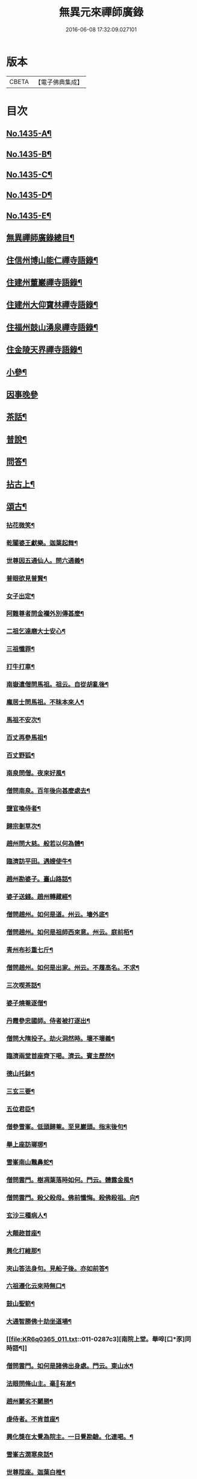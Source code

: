 #+TITLE: 無異元來禪師廣錄 
#+DATE: 2016-06-08 17:32:09.027101

* 版本
 |     CBETA|【電子佛典集成】|

* 目次
** [[file:KR6q0365_001.txt::001-0236b1][No.1435-A¶]]
** [[file:KR6q0365_001.txt::001-0236c1][No.1435-B¶]]
** [[file:KR6q0365_001.txt::001-0237a15][No.1435-C¶]]
** [[file:KR6q0365_001.txt::001-0237b8][No.1435-D¶]]
** [[file:KR6q0365_001.txt::001-0238b1][No.1435-E¶]]
** [[file:KR6q0365_001.txt::001-0238c2][無異禪師廣錄總目¶]]
** [[file:KR6q0365_001.txt::001-0239b9][住信州博山能仁禪寺語錄¶]]
** [[file:KR6q0365_004.txt::004-0254c9][住建州董巖禪寺語錄¶]]
** [[file:KR6q0365_006.txt::006-0263a4][住建州大仰寶林禪寺語錄¶]]
** [[file:KR6q0365_006.txt::006-0265b23][住福州鼓山湧泉禪寺語錄¶]]
** [[file:KR6q0365_007.txt::007-0266b10][住金陵天界禪寺語錄¶]]
** [[file:KR6q0365_007.txt::007-0269b11][小參¶]]
** [[file:KR6q0365_007.txt::007-0270c6][因事晚參]]
** [[file:KR6q0365_008.txt::008-0271a4][茶話¶]]
** [[file:KR6q0365_008.txt::008-0272a10][普說¶]]
** [[file:KR6q0365_008.txt::008-0273a5][問答¶]]
** [[file:KR6q0365_009.txt::009-0276a7][拈古上¶]]
** [[file:KR6q0365_011.txt::011-0285c4][頌古¶]]
*** [[file:KR6q0365_011.txt::011-0285c5][拈花微笑¶]]
*** [[file:KR6q0365_011.txt::011-0285c8][乾闥婆王獻樂。迦葉起舞¶]]
*** [[file:KR6q0365_011.txt::011-0285c11][世尊因五通仙人。問六通義¶]]
*** [[file:KR6q0365_011.txt::011-0285c14][普眼欲見普賢¶]]
*** [[file:KR6q0365_011.txt::011-0285c17][女子出定¶]]
*** [[file:KR6q0365_011.txt::011-0285c20][阿難尊者問金襴外別傳甚麼¶]]
*** [[file:KR6q0365_011.txt::011-0285c23][二祖乞達磨大士安心¶]]
*** [[file:KR6q0365_011.txt::011-0286a3][三祖懺罪¶]]
*** [[file:KR6q0365_011.txt::011-0286a6][打牛打車¶]]
*** [[file:KR6q0365_011.txt::011-0286a9][南嶽遣僧問馬祖。祖云。自從胡亂後¶]]
*** [[file:KR6q0365_011.txt::011-0286a12][龐居士問馬祖。不昧本來人¶]]
*** [[file:KR6q0365_011.txt::011-0286a15][馬祖不安次¶]]
*** [[file:KR6q0365_011.txt::011-0286a18][百丈再參馬祖¶]]
*** [[file:KR6q0365_011.txt::011-0286a21][百丈野狐¶]]
*** [[file:KR6q0365_011.txt::011-0286a24][南泉問僧。夜來好風¶]]
*** [[file:KR6q0365_011.txt::011-0286b3][僧問南泉。百年後向甚麼處去¶]]
*** [[file:KR6q0365_011.txt::011-0286b6][鹽官喚侍者¶]]
*** [[file:KR6q0365_011.txt::011-0286b9][歸宗剗草次¶]]
*** [[file:KR6q0365_011.txt::011-0286b12][趙州問大慈。般若以何為體¶]]
*** [[file:KR6q0365_011.txt::011-0286b15][臨濟訪平田。遇嫂使牛¶]]
*** [[file:KR6q0365_011.txt::011-0286b18][趙州勘婆子。臺山路話¶]]
*** [[file:KR6q0365_011.txt::011-0286b21][婆子送錢。趙州轉藏經¶]]
*** [[file:KR6q0365_011.txt::011-0286b24][僧問趙州。如何是道。州云。墻外底¶]]
*** [[file:KR6q0365_011.txt::011-0286c3][僧問趙州。如何是祖師西來意。州云。庭前栢¶]]
*** [[file:KR6q0365_011.txt::011-0286c7][青州布衫重七斤¶]]
*** [[file:KR6q0365_011.txt::011-0286c10][僧問趙州。如何是出家。州云。不履高名。不求¶]]
*** [[file:KR6q0365_011.txt::011-0286c14][三次喫茶話¶]]
*** [[file:KR6q0365_011.txt::011-0286c17][婆子燒菴逐僧¶]]
*** [[file:KR6q0365_011.txt::011-0286c20][丹霞參忠國師。侍者被打逐出¶]]
*** [[file:KR6q0365_011.txt::011-0286c23][僧問大隋投子。劫火洞然時。壞不壞義¶]]
*** [[file:KR6q0365_011.txt::011-0287a2][臨濟兩堂首座齊下喝。濟云。賓主歷然¶]]
*** [[file:KR6q0365_011.txt::011-0287a5][德山托鉢¶]]
*** [[file:KR6q0365_011.txt::011-0287a8][三玄三要¶]]
*** [[file:KR6q0365_011.txt::011-0287a11][五位君臣¶]]
*** [[file:KR6q0365_011.txt::011-0287a14][僧參雪峯。低頭歸菴。至見巖頭。指末後句¶]]
*** [[file:KR6q0365_011.txt::011-0287a17][舉上座訪瑯琊¶]]
*** [[file:KR6q0365_011.txt::011-0287a20][雪峯南山鼈鼻蛇¶]]
*** [[file:KR6q0365_011.txt::011-0287a23][僧問雲門。樹凋葉落時如何。門云。體露金風¶]]
*** [[file:KR6q0365_011.txt::011-0287b2][僧問雲門。殺父殺母。佛前懺悔。殺佛殺祖。向¶]]
*** [[file:KR6q0365_011.txt::011-0287b6][玄沙三種病人¶]]
*** [[file:KR6q0365_011.txt::011-0287b9][大顛趂首座¶]]
*** [[file:KR6q0365_011.txt::011-0287b12][興化打維那¶]]
*** [[file:KR6q0365_011.txt::011-0287b15][夾山答法身句。見船子後。亦如前答¶]]
*** [[file:KR6q0365_011.txt::011-0287b18][六祖遷化云來時無口¶]]
*** [[file:KR6q0365_011.txt::011-0287b21][鼓山聖箭¶]]
*** [[file:KR6q0365_011.txt::011-0287b24][大通智勝佛十劫坐道場¶]]
*** [[file:KR6q0365_011.txt::011-0287c3][南院上堂。舉啐[口*豕]同時語¶]]
*** [[file:KR6q0365_011.txt::011-0287c6][僧問雲門。如何是諸佛出身處。門云。東山水¶]]
*** [[file:KR6q0365_011.txt::011-0287c10][法眼問脩山主。毫𨤲有差¶]]
*** [[file:KR6q0365_011.txt::011-0287c13][趙州鬬劣不鬬勝¶]]
*** [[file:KR6q0365_011.txt::011-0287c16][虔侍者。不肯首座¶]]
*** [[file:KR6q0365_011.txt::011-0287c19][興化獎在太覺為院主。一日覺勘驗。化連喝。¶]]
*** [[file:KR6q0365_011.txt::011-0287c23][雪峯古㵎寒泉話¶]]
*** [[file:KR6q0365_011.txt::011-0288a2][世尊陞座。迦葉白椎¶]]
*** [[file:KR6q0365_011.txt::011-0288a5][迦葉尊者因外道問。如何是我我¶]]
*** [[file:KR6q0365_011.txt::011-0288a8][蜀僧為六祖塑像¶]]
*** [[file:KR6q0365_011.txt::011-0288a11][馬師令人送書上徑山。山發緘。於圓相中著¶]]
*** [[file:KR6q0365_011.txt::011-0288a15][馬大師西堂百丈南泉翫月次¶]]
*** [[file:KR6q0365_011.txt::011-0288a18][陸亘大夫向南泉道。肇法師也甚奇怪¶]]
*** [[file:KR6q0365_011.txt::011-0288a21][鵞湖義禪師。麟德殿與眾法師論義¶]]
*** [[file:KR6q0365_011.txt::011-0288a24][僧問興善。如何是道。師曰。大好山¶]]
*** [[file:KR6q0365_011.txt::011-0288b3][僧問楊岐叔禪師。如何是祖師西來意。師提¶]]
*** [[file:KR6q0365_011.txt::011-0288b7][僧辭趙州。乃竪拂子云。有佛處不得住¶]]
*** [[file:KR6q0365_011.txt::011-0288b10][雪峯問靈雲。前三三。後三三。意旨如何。雲云。¶]]
*** [[file:KR6q0365_011.txt::011-0288b14][石梯見侍者托鉢赴堂。乃喚侍者。侍者應諾¶]]
*** [[file:KR6q0365_011.txt::011-0288b17][僧問多福。如何是多福一叢竹¶]]
*** [[file:KR6q0365_011.txt::011-0288b20][青原問石頭遷禪師曰。有人道。嶺南有消息¶]]
*** [[file:KR6q0365_011.txt::011-0288b23][丹霞訪龐居士。見女子洗菜¶]]
*** [[file:KR6q0365_011.txt::011-0288c2][丹霞問僧。甚麼處宿¶]]
*** [[file:KR6q0365_011.txt::011-0288c5][道吾智禪師。指佛桑花問僧¶]]
*** [[file:KR6q0365_011.txt::011-0288c8][香嚴擊竹悟道¶]]
*** [[file:KR6q0365_011.txt::011-0288c11][趙州庭前栢樹子¶]]
*** [[file:KR6q0365_011.txt::011-0288c14][雲門餅¶]]
*** [[file:KR6q0365_011.txt::011-0288c17][南泉斬猫¶]]
*** [[file:KR6q0365_011.txt::011-0288c20][德山棒¶]]
*** [[file:KR6q0365_011.txt::011-0288c23][洞山麻三斤¶]]
*** [[file:KR6q0365_011.txt::011-0289a2][洞山五位頌¶]]
** [[file:KR6q0365_012.txt::012-0289a17][佛事¶]]
*** [[file:KR6q0365_012.txt::012-0289a18][為鵞湖和尚封龕¶]]
*** [[file:KR6q0365_012.txt::012-0289b2][奠鵞湖和尚茶¶]]
*** [[file:KR6q0365_012.txt::012-0289b6][為壽昌和尚入墖¶]]
*** [[file:KR6q0365_012.txt::012-0289b13][為壽昌和尚掩墖¶]]
*** [[file:KR6q0365_012.txt::012-0289b16][拱臺上座火¶]]
*** [[file:KR6q0365_012.txt::012-0289b19][光敷禪人火¶]]
*** [[file:KR6q0365_012.txt::012-0289b22][遍慈禪人火¶]]
*** [[file:KR6q0365_012.txt::012-0289b24][心恒禪人火]]
*** [[file:KR6q0365_012.txt::012-0289c5][禪人祝髮¶]]
** [[file:KR6q0365_012.txt::012-0289c9][佛祖贊¶]]
*** [[file:KR6q0365_012.txt::012-0289c10][阿彌陀佛贊(二)¶]]
*** [[file:KR6q0365_012.txt::012-0289c16][釋迦文佛贊¶]]
*** [[file:KR6q0365_012.txt::012-0289c20][觀音大士贊(二)¶]]
*** [[file:KR6q0365_012.txt::012-0290a6][西方境贊¶]]
*** [[file:KR6q0365_012.txt::012-0290a10][浮山舍利墖贊(有序)¶]]
*** [[file:KR6q0365_012.txt::012-0290b5][達磨大師贊(四)¶]]
*** [[file:KR6q0365_012.txt::012-0290b15][老子贊¶]]
*** [[file:KR6q0365_012.txt::012-0290b20][羅漢贊(四)¶]]
*** [[file:KR6q0365_012.txt::012-0290c5][十八羅漢圖贊¶]]
*** [[file:KR6q0365_012.txt::012-0290c9][雲棲大師贊¶]]
*** [[file:KR6q0365_012.txt::012-0290c13][又¶]]
*** [[file:KR6q0365_012.txt::012-0290c15][題優曇華圖¶]]
*** [[file:KR6q0365_012.txt::012-0290c18][壽昌和尚贊(四)¶]]
*** [[file:KR6q0365_012.txt::012-0291a10][圓相贊¶]]
*** [[file:KR6q0365_012.txt::012-0291a14][峯頂和尚贊¶]]
*** [[file:KR6q0365_012.txt::012-0291a18][洪濤山天安律師贊(有序)¶]]
*** [[file:KR6q0365_012.txt::012-0291b3][雲陽耆宿贊¶]]
*** [[file:KR6q0365_012.txt::012-0291b5][空印法師贊¶]]
*** [[file:KR6q0365_012.txt::012-0291b9][杲禪座贊¶]]
*** [[file:KR6q0365_012.txt::012-0291b13][一菴法主贊¶]]
*** [[file:KR6q0365_012.txt::012-0291b15][古心法主贊¶]]
*** [[file:KR6q0365_012.txt::012-0291b17][拙如贊¶]]
*** [[file:KR6q0365_012.txt::012-0291b20][解深贊¶]]
*** [[file:KR6q0365_012.txt::012-0291b23][龍峯八十一真贊¶]]
*** [[file:KR6q0365_012.txt::012-0291c3][趙豫齋真贊¶]]
*** [[file:KR6q0365_012.txt::012-0291c7][宛陵王玄石影贊¶]]
*** [[file:KR6q0365_012.txt::012-0291c14][劉龍田居士影贊¶]]
*** [[file:KR6q0365_012.txt::012-0291c19][查汝定居士影贊(二)¶]]
** [[file:KR6q0365_012.txt::012-0292a2][自贊¶]]
** [[file:KR6q0365_013.txt::013-0293a7][參禪警語上中下¶]]
** [[file:KR6q0365_013.txt::013-0293a10][開示偈一¶]]
*** [[file:KR6q0365_013.txt::013-0293a11][示無踰禪人參念佛是誰(有序)¶]]
*** [[file:KR6q0365_013.txt::013-0293a20][示水齋道遵參沒蹤跡¶]]
*** [[file:KR6q0365_013.txt::013-0293b7][示觀恒禪人看普字¶]]
*** [[file:KR6q0365_013.txt::013-0293b14][示如是禪人參無字¶]]
*** [[file:KR6q0365_013.txt::013-0293b22][示懷照禪人參沒蹤跡¶]]
*** [[file:KR6q0365_013.txt::013-0293c11][示麓屏禪人省親并參無字¶]]
*** [[file:KR6q0365_013.txt::013-0293c14][示參父母未生前¶]]
*** [[file:KR6q0365_013.txt::013-0293c17][示清隱禪人九帶語¶]]
*** [[file:KR6q0365_013.txt::013-0294a2][示林埜禪人參沒蹤跡¶]]
*** [[file:KR6q0365_013.txt::013-0294a10][示可上禪座¶]]
*** [[file:KR6q0365_013.txt::013-0294a17][示慈門禪人¶]]
*** [[file:KR6q0365_013.txt::013-0294a24][示恒見禪人]]
*** [[file:KR6q0365_016.txt::016-0294b14][示吳觀我宮諭¶]]
*** [[file:KR6q0365_016.txt::016-0294b20][示何芝岳尚書]]
*** [[file:KR6q0365_016.txt::016-0294c8][示方廣野居士¶]]
*** [[file:KR6q0365_016.txt::016-0294c15][示吳九濤居士¶]]
*** [[file:KR6q0365_016.txt::016-0294c22][示吳石生居士¶]]
*** [[file:KR6q0365_016.txt::016-0295a5][示趙元振居士¶]]
*** [[file:KR6q0365_016.txt::016-0295a12][示盛子惠居士¶]]
*** [[file:KR6q0365_016.txt::016-0295a19][示范以都居士¶]]
*** [[file:KR6q0365_016.txt::016-0295b2][示吳蓮舟居士¶]]
*** [[file:KR6q0365_016.txt::016-0295b9][示盛蓮生孝廉¶]]
*** [[file:KR6q0365_016.txt::016-0295b16][示胡氷稜縣尹¶]]
*** [[file:KR6q0365_016.txt::016-0295b23][示潘次魯貢元¶]]
*** [[file:KR6q0365_016.txt::016-0295c6][示宋大山孝廉¶]]
*** [[file:KR6q0365_016.txt::016-0295c13][示方肅之館元¶]]
*** [[file:KR6q0365_016.txt::016-0295c20][示劉雁先居士¶]]
*** [[file:KR6q0365_016.txt::016-0296a3][示胡鼎甫居士¶]]
*** [[file:KR6q0365_016.txt::016-0296a10][示張欽之居士¶]]
*** [[file:KR6q0365_016.txt::016-0296a17][示倪瓊圃侍講¶]]
*** [[file:KR6q0365_016.txt::016-0296a24][示孫明都進士¶]]
*** [[file:KR6q0365_016.txt::016-0296b7][示林卞石居士¶]]
*** [[file:KR6q0365_016.txt::016-0296b14][示楊蘭似居士¶]]
*** [[file:KR6q0365_016.txt::016-0296b21][示胡永胤居士¶]]
*** [[file:KR6q0365_016.txt::016-0296c4][示謝中隱居士¶]]
*** [[file:KR6q0365_016.txt::016-0296c11][示夏廣生元甫生生三居士¶]]
*** [[file:KR6q0365_016.txt::016-0296c18][示余任甫居士¶]]
*** [[file:KR6q0365_016.txt::016-0296c24][示玄照鎧禪人]]
*** [[file:KR6q0365_016.txt::016-0297a8][示一如洞禪人¶]]
*** [[file:KR6q0365_016.txt::016-0297a15][示淨休珍禪人¶]]
*** [[file:KR6q0365_016.txt::016-0297a22][示岑伯奯禪人¶]]
*** [[file:KR6q0365_016.txt::016-0297b5][示夢雲禪人¶]]
*** [[file:KR6q0365_016.txt::016-0297b12][示慈菴禪人¶]]
*** [[file:KR6q0365_016.txt::016-0297b19][示發光禪人¶]]
*** [[file:KR6q0365_016.txt::016-0297b23][示念如禪人¶]]
*** [[file:KR6q0365_016.txt::016-0297c3][示太初法師¶]]
*** [[file:KR6q0365_016.txt::016-0297c13][示毒鼓上座¶]]
*** [[file:KR6q0365_016.txt::016-0297c20][示子朴上座¶]]
*** [[file:KR6q0365_016.txt::016-0298a3][示我空上座¶]]
*** [[file:KR6q0365_016.txt::016-0298a11][送無擇禪座上羅浮山¶]]
*** [[file:KR6q0365_016.txt::016-0298a21][示靜休禪人塟母¶]]
*** [[file:KR6q0365_016.txt::016-0298b4][示恒一禪人¶]]
*** [[file:KR6q0365_016.txt::016-0298b12][示棲壑靜主之浙¶]]
*** [[file:KR6q0365_016.txt::016-0298b19][示擴安禪人¶]]
*** [[file:KR6q0365_017.txt::017-0298c10][示汪省菴居士¶]]
*** [[file:KR6q0365_017.txt::017-0298c17][示黃心鏡居士¶]]
*** [[file:KR6q0365_017.txt::017-0299a8][送盛翀吾居士¶]]
*** [[file:KR6q0365_017.txt::017-0299a15][示本宗禪人¶]]
*** [[file:KR6q0365_017.txt::017-0299a22][示林野禪人¶]]
*** [[file:KR6q0365_017.txt::017-0299b6][示白齋禪人¶]]
*** [[file:KR6q0365_017.txt::017-0299b14][示碧輝禪人¶]]
*** [[file:KR6q0365_017.txt::017-0299b22][示順涯禪人¶]]
*** [[file:KR6q0365_017.txt::017-0299c6][示古航關主¶]]
*** [[file:KR6q0365_017.txt::017-0299c15][示李希仁居士¶]]
*** [[file:KR6q0365_017.txt::017-0299c24][示禪人]]
*** [[file:KR6q0365_017.txt::017-0300a6][示方赤城侍御¶]]
*** [[file:KR6q0365_017.txt::017-0300a11][示六義禪人¶]]
*** [[file:KR6q0365_017.txt::017-0300a17][示陳□□居士¶]]
*** [[file:KR6q0365_017.txt::017-0300a24][示李借假居士]]
*** [[file:KR6q0365_017.txt::017-0300b8][示詹智安居士¶]]
*** [[file:KR6q0365_017.txt::017-0300b11][示古輝維那¶]]
*** [[file:KR6q0365_017.txt::017-0300b16][示殊常二禪人¶]]
*** [[file:KR6q0365_017.txt::017-0300b20][示智和禪人¶]]
*** [[file:KR6q0365_017.txt::017-0300b24][示玄機禪人¶]]
*** [[file:KR6q0365_017.txt::017-0300c4][示徐六嶽宮保元勛¶]]
*** [[file:KR6q0365_017.txt::017-0300c8][示方心寰徹侯¶]]
*** [[file:KR6q0365_017.txt::017-0300c12][示詹見五勛卿¶]]
*** [[file:KR6q0365_017.txt::017-0300c16][示顧醒石鴻臚¶]]
*** [[file:KR6q0365_017.txt::017-0300c20][示徐南高冏卿¶]]
*** [[file:KR6q0365_017.txt::017-0300c24][示何天玉冏卿¶]]
*** [[file:KR6q0365_017.txt::017-0301a4][示俞容自勛卿¶]]
*** [[file:KR6q0365_017.txt::017-0301a8][示徐孟麟侍御¶]]
*** [[file:KR6q0365_017.txt::017-0301a12][示任文升侍御¶]]
*** [[file:KR6q0365_017.txt::017-0301a16][示吳黃嶽侍御¶]]
*** [[file:KR6q0365_017.txt::017-0301a20][示朱羅青民部¶]]
*** [[file:KR6q0365_017.txt::017-0301a24][示蔡聖龍祠部¶]]
*** [[file:KR6q0365_017.txt::017-0301b4][示龐序皇司馬¶]]
*** [[file:KR6q0365_017.txt::017-0301b8][示曹安祖司馬¶]]
*** [[file:KR6q0365_017.txt::017-0301b12][示吳泊如繕部¶]]
*** [[file:KR6q0365_017.txt::017-0301b16][示王季常繕部¶]]
*** [[file:KR6q0365_017.txt::017-0301b20][示白雉衡虞部¶]]
*** [[file:KR6q0365_017.txt::017-0301b24][示周敏山水部¶]]
*** [[file:KR6q0365_017.txt::017-0301c4][示金蘿石田曹¶]]
*** [[file:KR6q0365_017.txt::017-0301c8][示吳鬯膏田曹¶]]
*** [[file:KR6q0365_017.txt::017-0301c12][示丁蓮侶國博¶]]
*** [[file:KR6q0365_017.txt::017-0301c16][示林如冲奉常¶]]
*** [[file:KR6q0365_017.txt::017-0301c20][示吳文孫中祕¶]]
*** [[file:KR6q0365_017.txt::017-0301c24][示汪叔度進士¶]]
*** [[file:KR6q0365_017.txt::017-0302a4][示沈得一孝廉¶]]
*** [[file:KR6q0365_017.txt::017-0302a8][示陳賁生孝廉¶]]
*** [[file:KR6q0365_017.txt::017-0302a12][示徐六虗孝廉¶]]
*** [[file:KR6q0365_017.txt::017-0302a16][示曹清之奉常¶]]
*** [[file:KR6q0365_017.txt::017-0302a20][示陳允嘉廣文¶]]
*** [[file:KR6q0365_017.txt::017-0302a24][示張時華參軍¶]]
*** [[file:KR6q0365_017.txt::017-0302b4][示周元執參軍¶]]
*** [[file:KR6q0365_017.txt::017-0302b8][示劉斗樞司馬¶]]
*** [[file:KR6q0365_017.txt::017-0302b12][示吳淳太光祿¶]]
*** [[file:KR6q0365_017.txt::017-0302b16][示葉翼所典謁¶]]
*** [[file:KR6q0365_017.txt::017-0302b20][示丘言思宮端¶]]
*** [[file:KR6q0365_017.txt::017-0302b24][示李在璞孝廉¶]]
*** [[file:KR6q0365_017.txt::017-0302c4][示葉白於中翰¶]]
*** [[file:KR6q0365_017.txt::017-0302c8][示余集生冏卿¶]]
*** [[file:KR6q0365_017.txt::017-0302c12][示余周生都閫¶]]
*** [[file:KR6q0365_017.txt::017-0302c16][示方士雄太學¶]]
*** [[file:KR6q0365_017.txt::017-0302c20][示汪吉所居士¶]]
*** [[file:KR6q0365_017.txt::017-0302c24][示陳旻昭文學¶]]
*** [[file:KR6q0365_017.txt::017-0303a4][示余得之居士¶]]
*** [[file:KR6q0365_017.txt::017-0303a8][示剡水禪人¶]]
*** [[file:KR6q0365_018.txt::018-0303a16][示劉自度居士¶]]
*** [[file:KR6q0365_018.txt::018-0303a20][示智璘居士¶]]
*** [[file:KR6q0365_018.txt::018-0303b4][示悟言禪座¶]]
*** [[file:KR6q0365_018.txt::018-0303b8][示吳觀我宮諭¶]]
*** [[file:KR6q0365_018.txt::018-0303b12][示蔣熈臺居士¶]]
*** [[file:KR6q0365_018.txt::018-0303b16][示湛如禪人¶]]
*** [[file:KR6q0365_018.txt::018-0303b20][示江憶州居士¶]]
*** [[file:KR6q0365_018.txt::018-0303b24][示張興公居士¶]]
*** [[file:KR6q0365_018.txt::018-0303c4][示蕭若拙郡伯¶]]
*** [[file:KR6q0365_018.txt::018-0303c11][示黃玄石居士¶]]
*** [[file:KR6q0365_018.txt::018-0303c15][贈契玄上座¶]]
*** [[file:KR6q0365_018.txt::018-0303c18][示孤月禪人¶]]
*** [[file:KR6q0365_018.txt::018-0303c21][示金燦宇居士¶]]
*** [[file:KR6q0365_018.txt::018-0303c24][示魁杓居士二¶]]
*** [[file:KR6q0365_018.txt::018-0304a5][示龔可濟居士¶]]
*** [[file:KR6q0365_018.txt::018-0304a8][示李虗雲居士¶]]
*** [[file:KR6q0365_018.txt::018-0304a11][示劉自度居士¶]]
*** [[file:KR6q0365_018.txt::018-0304a14][示李何事居士¶]]
*** [[file:KR6q0365_018.txt::018-0304a17][示王元淳居士¶]]
*** [[file:KR6q0365_018.txt::018-0304a20][示卓無量居士¶]]
*** [[file:KR6q0365_018.txt::018-0304a23][示陳旻昭居士¶]]
*** [[file:KR6q0365_018.txt::018-0304b2][示張興公居士¶]]
*** [[file:KR6q0365_018.txt::018-0304b5][示楊仲宜居士¶]]
*** [[file:KR6q0365_018.txt::018-0304b8][示顧長卿居士¶]]
*** [[file:KR6q0365_018.txt::018-0304b11][示馬文先居士¶]]
*** [[file:KR6q0365_018.txt::018-0304b14][示何允量居士¶]]
*** [[file:KR6q0365_018.txt::018-0304b17][示姚鄰卿居士¶]]
*** [[file:KR6q0365_018.txt::018-0304b20][示陳非白居士¶]]
*** [[file:KR6q0365_018.txt::018-0304b23][示范爾培居士¶]]
*** [[file:KR6q0365_018.txt::018-0304c2][示鄧直卿居士¶]]
*** [[file:KR6q0365_018.txt::018-0304c5][示余未也居士¶]]
*** [[file:KR6q0365_018.txt::018-0304c8][示齊羣玉太守¶]]
*** [[file:KR6q0365_018.txt::018-0304c11][示方時生貢元¶]]
*** [[file:KR6q0365_018.txt::018-0304c14][示姚純甫貢元¶]]
*** [[file:KR6q0365_018.txt::018-0304c17][示張述之貢元¶]]
*** [[file:KR6q0365_018.txt::018-0304c20][示齊理侯居士¶]]
*** [[file:KR6q0365_018.txt::018-0304c23][示齊季籲居士¶]]
*** [[file:KR6q0365_018.txt::018-0305a2][示胡康生居士¶]]
*** [[file:KR6q0365_018.txt::018-0305a5][示胡凝生居士¶]]
*** [[file:KR6q0365_018.txt::018-0305a8][示方奕予居士¶]]
*** [[file:KR6q0365_018.txt::018-0305a11][示戴式其居士¶]]
*** [[file:KR6q0365_018.txt::018-0305a14][示盛集陶居士¶]]
*** [[file:KR6q0365_018.txt::018-0305a17][示姚申甫居士¶]]
*** [[file:KR6q0365_018.txt::018-0305a20][示劉胤平狀元¶]]
*** [[file:KR6q0365_018.txt::018-0305a23][示劉君含居士¶]]
*** [[file:KR6q0365_018.txt::018-0305b2][示劉六合居士¶]]
*** [[file:KR6q0365_018.txt::018-0305b5][示劉爾敬居士¶]]
*** [[file:KR6q0365_018.txt::018-0305b8][示劉爾靜居士¶]]
*** [[file:KR6q0365_018.txt::018-0305b11][示洞如禪人¶]]
*** [[file:KR6q0365_018.txt::018-0305b14][示微密禪人¶]]
*** [[file:KR6q0365_018.txt::018-0305b17][示慧林禪人¶]]
*** [[file:KR6q0365_018.txt::018-0305b20][示慈水禪人¶]]
*** [[file:KR6q0365_018.txt::018-0305b23][示宗伯禪人¶]]
*** [[file:KR6q0365_018.txt::018-0305c2][示水澄禪人¶]]
*** [[file:KR6q0365_018.txt::018-0305c5][示玄燦禪人¶]]
*** [[file:KR6q0365_018.txt::018-0305c8][示云知禪人¶]]
*** [[file:KR6q0365_018.txt::018-0305c11][示荊山禪人¶]]
*** [[file:KR6q0365_018.txt::018-0305c14][示中和禪人¶]]
*** [[file:KR6q0365_018.txt::018-0305c17][示道菴禪人¶]]
*** [[file:KR6q0365_018.txt::018-0305c20][示弘覬禪人¶]]
*** [[file:KR6q0365_018.txt::018-0305c23][示□□禪人¶]]
*** [[file:KR6q0365_018.txt::018-0306a2][示寂常禪人¶]]
*** [[file:KR6q0365_018.txt::018-0306a5][示智華禪人¶]]
*** [[file:KR6q0365_018.txt::018-0306a8][示慧生禪人¶]]
*** [[file:KR6q0365_018.txt::018-0306a11][示湛之禪人¶]]
*** [[file:KR6q0365_018.txt::018-0306a14][示小枝禪人¶]]
*** [[file:KR6q0365_018.txt::018-0306a17][示小止禪人¶]]
*** [[file:KR6q0365_018.txt::018-0306a20][示曹印禪人¶]]
*** [[file:KR6q0365_018.txt::018-0306a23][示玄京禪人¶]]
*** [[file:KR6q0365_018.txt::018-0306b2][示瑞雲禪人¶]]
*** [[file:KR6q0365_018.txt::018-0306b5][示恒如禪人¶]]
*** [[file:KR6q0365_018.txt::018-0306b8][示葛皖伯居士¶]]
*** [[file:KR6q0365_018.txt::018-0306b11][示純素禪人¶]]
*** [[file:KR6q0365_018.txt::018-0306b14][示江達所居士¶]]
*** [[file:KR6q0365_018.txt::018-0306b17][示許圓脩居士¶]]
*** [[file:KR6q0365_018.txt::018-0306b20][示程君鑒居士¶]]
*** [[file:KR6q0365_018.txt::018-0306b23][示芮含實居士¶]]
*** [[file:KR6q0365_018.txt::018-0306c2][示覺海菴主¶]]
*** [[file:KR6q0365_018.txt::018-0306c5][示眾禪人¶]]
*** [[file:KR6q0365_018.txt::018-0307a12][示五葉侍者¶]]
*** [[file:KR6q0365_018.txt::018-0307a15][示融愚禪人¶]]
*** [[file:KR6q0365_019.txt::019-0307b5][示李虗雲居士¶]]
*** [[file:KR6q0365_019.txt::019-0307b8][示劉自度居士¶]]
*** [[file:KR6q0365_019.txt::019-0307b11][示齊寶明居士¶]]
*** [[file:KR6q0365_019.txt::019-0307b14][示鄧九如居士¶]]
*** [[file:KR6q0365_019.txt::019-0307b17][示李何事居士¶]]
*** [[file:KR6q0365_019.txt::019-0307b20][示傅遠度居士¶]]
*** [[file:KR6q0365_019.txt::019-0307b23][示方士雄居士¶]]
*** [[file:KR6q0365_019.txt::019-0307c3][示劉今度居士¶]]
*** [[file:KR6q0365_019.txt::019-0307c6][示楊仲宜居士¶]]
*** [[file:KR6q0365_019.txt::019-0307c9][示姚鄰卿居士¶]]
*** [[file:KR6q0365_019.txt::019-0307c12][示鄧直卿居士¶]]
*** [[file:KR6q0365_019.txt::019-0307c15][示劉文長居士¶]]
*** [[file:KR6q0365_019.txt::019-0307c18][示王元淳居士¶]]
*** [[file:KR6q0365_019.txt::019-0307c21][示茹無簡居士¶]]
*** [[file:KR6q0365_019.txt::019-0307c24][示陳非白居士¶]]
*** [[file:KR6q0365_019.txt::019-0308a3][示熊飛卿居士¶]]
*** [[file:KR6q0365_019.txt::019-0308a6][示葉對育居士¶]]
*** [[file:KR6q0365_019.txt::019-0308a9][示余得之居士¶]]
*** [[file:KR6q0365_019.txt::019-0308a12][示余未也居士¶]]
*** [[file:KR6q0365_019.txt::019-0308a15][示鞠巖長居士¶]]
*** [[file:KR6q0365_019.txt::019-0308a18][示鄧魯生居士¶]]
*** [[file:KR6q0365_019.txt::019-0308a21][示張訥所居士¶]]
*** [[file:KR6q0365_019.txt::019-0308a24][示王夢蘭居士¶]]
*** [[file:KR6q0365_019.txt::019-0308b3][示姚亶卿居士¶]]
*** [[file:KR6q0365_019.txt::019-0308b6][示吳叔達居士¶]]
*** [[file:KR6q0365_019.txt::019-0308b9][示王君翰居士¶]]
*** [[file:KR6q0365_019.txt::019-0308b12][示王閎卿居士¶]]
*** [[file:KR6q0365_019.txt::019-0308b15][示徐貞可居士¶]]
*** [[file:KR6q0365_019.txt::019-0308b18][示鄭譕臣居士¶]]
*** [[file:KR6q0365_019.txt::019-0308b21][示蔡玉源居士¶]]
*** [[file:KR6q0365_019.txt::019-0308b24][示□白生居士¶]]
*** [[file:KR6q0365_019.txt::019-0308c3][示羅元清居士¶]]
*** [[file:KR6q0365_019.txt::019-0308c6][示任徵生居士¶]]
*** [[file:KR6q0365_019.txt::019-0308c9][示碧輝禪人¶]]
*** [[file:KR6q0365_019.txt::019-0308c12][示瑞崖禪人¶]]
*** [[file:KR6q0365_019.txt::019-0308c15][示葉𠒎生居士¶]]
*** [[file:KR6q0365_019.txt::019-0308c18][示魁吾居士¶]]
*** [[file:KR6q0365_019.txt::019-0308c21][示華宇居士¶]]
*** [[file:KR6q0365_019.txt::019-0308c24][示洪宇居士¶]]
*** [[file:KR6q0365_019.txt::019-0309a3][示振宇居士¶]]
*** [[file:KR6q0365_019.txt::019-0309a6][示蓮溪居士¶]]
*** [[file:KR6q0365_019.txt::019-0309a9][示冲玄禪人¶]]
*** [[file:KR6q0365_019.txt::019-0309a12][示陳濠濮居士¶]]
*** [[file:KR6q0365_019.txt::019-0309a15][示方季康居士¶]]
*** [[file:KR6q0365_019.txt::019-0309a18][示卓無量居士¶]]
*** [[file:KR6q0365_019.txt::019-0309a21][示熊□□居士¶]]
*** [[file:KR6q0365_019.txt::019-0309a24][示徐□□居士¶]]
*** [[file:KR6q0365_019.txt::019-0309b3][示郭玄朗居士¶]]
*** [[file:KR6q0365_019.txt::019-0309b6][示余慎爾居士¶]]
*** [[file:KR6q0365_019.txt::019-0309b9][示端宇上座¶]]
*** [[file:KR6q0365_019.txt::019-0309b12][示應時上座¶]]
*** [[file:KR6q0365_019.txt::019-0309b15][示三藏殿以監院¶]]
*** [[file:KR6q0365_019.txt::019-0309b18][示棲霞一監院¶]]
*** [[file:KR6q0365_019.txt::019-0309b21][為六雪禪人入關¶]]
*** [[file:KR6q0365_019.txt::019-0309b24][為六雪禪人出關¶]]
*** [[file:KR6q0365_019.txt::019-0309c3][四公案拈示六雪座元¶]]
*** [[file:KR6q0365_019.txt::019-0309c12][示方士雄居士(三首)¶]]
*** [[file:KR6q0365_019.txt::019-0309c19][示謝在之居士¶]]
*** [[file:KR6q0365_019.txt::019-0309c22][示汪心鏡居士¶]]
*** [[file:KR6q0365_019.txt::019-0309c24][示吳鼎甫居士]]
*** [[file:KR6q0365_019.txt::019-0310a4][示玄京沙彌刲股愈母(二首)¶]]
*** [[file:KR6q0365_019.txt::019-0310a9][示何芝嶽宗伯(二首)¶]]
*** [[file:KR6q0365_019.txt::019-0310a14][示阮澹宇郡伯¶]]
*** [[file:KR6q0365_019.txt::019-0310a17][示雪航禪人¶]]
*** [[file:KR6q0365_019.txt::019-0310a20][示常菴禪人¶]]
*** [[file:KR6q0365_019.txt::019-0310a23][示智鐫禪人¶]]
*** [[file:KR6q0365_019.txt::019-0310b2][示彬頴禪人¶]]
*** [[file:KR6q0365_019.txt::019-0310b5][示超塵禪人(二首)¶]]
*** [[file:KR6q0365_019.txt::019-0310b10][示照浮禪人行脚(二首)¶]]
*** [[file:KR6q0365_019.txt::019-0310b15][示成涵禪人¶]]
*** [[file:KR6q0365_019.txt::019-0310b18][示志西禪人(三首)¶]]
*** [[file:KR6q0365_019.txt::019-0310b24][示恒一禪人省親]]
*** [[file:KR6q0365_019.txt::019-0310c4][示九如監院¶]]
*** [[file:KR6q0365_019.txt::019-0310c7][示知止禪人送師回浙¶]]
*** [[file:KR6q0365_019.txt::019-0310c10][示剖密禪人¶]]
*** [[file:KR6q0365_019.txt::019-0310c13][示觀一禪人¶]]
*** [[file:KR6q0365_019.txt::019-0310c16][示寶巖禪人¶]]
*** [[file:KR6q0365_019.txt::019-0310c19][示自繇禪人¶]]
*** [[file:KR6q0365_019.txt::019-0310c22][示印文禪人(三首)¶]]
*** [[file:KR6q0365_019.txt::019-0311a5][示石隱等琨侍者¶]]
*** [[file:KR6q0365_019.txt::019-0311a8][示曉宇禪人¶]]
*** [[file:KR6q0365_019.txt::019-0311a11][示石浪禪人¶]]
*** [[file:KR6q0365_019.txt::019-0311a14][示穆禪人¶]]
*** [[file:KR6q0365_019.txt::019-0311a17][示玄詮禪人¶]]
*** [[file:KR6q0365_019.txt::019-0311a20][示道開禪人(三首)¶]]
*** [[file:KR6q0365_019.txt::019-0311b3][示筵禪人落髮¶]]
*** [[file:KR6q0365_019.txt::019-0311b6][示甫中禪人¶]]
*** [[file:KR6q0365_019.txt::019-0311b9][示印宗禪人¶]]
*** [[file:KR6q0365_019.txt::019-0311b12][示捷初禪人¶]]
*** [[file:KR6q0365_019.txt::019-0311b15][示陳之望居士¶]]
*** [[file:KR6q0365_019.txt::019-0311b18][示去非禪人¶]]
*** [[file:KR6q0365_019.txt::019-0311b21][示僧¶]]
*** [[file:KR6q0365_019.txt::019-0311b24][示印空禪人¶]]
*** [[file:KR6q0365_019.txt::019-0311c3][示沈東華使君¶]]
*** [[file:KR6q0365_019.txt::019-0311c6][示智璠居士¶]]
*** [[file:KR6q0365_019.txt::019-0311c9][示古[邱-丘+(看-目)]居士¶]]
*** [[file:KR6q0365_019.txt::019-0311c12][示樵陽居士¶]]
*** [[file:KR6q0365_020.txt::020-0312a5][劉和[鴳-女+隹]居士赴試春官以草履送之。兼示四¶]]
*** [[file:KR6q0365_020.txt::020-0312a15][示周肯成居士¶]]
*** [[file:KR6q0365_020.txt::020-0312a18][示胡法野居士¶]]
*** [[file:KR6q0365_020.txt::020-0312a21][示平宰居士¶]]
*** [[file:KR6q0365_020.txt::020-0312a23][示余毓蟾太守]]
*** [[file:KR6q0365_020.txt::020-0312b4][送彭質先學博(二首)¶]]
*** [[file:KR6q0365_020.txt::020-0312b9][示寫照寶林居士¶]]
*** [[file:KR6q0365_020.txt::020-0312b12][示黃子義居士請經回¶]]
*** [[file:KR6q0365_020.txt::020-0312b15][示素真居士請經回¶]]
*** [[file:KR6q0365_020.txt::020-0312b24][示越山禪人¶]]
*** [[file:KR6q0365_020.txt::020-0312c3][建安江岸示青林諸弟子(三首)¶]]
*** [[file:KR6q0365_020.txt::020-0312c10][示眾禪人(二首)¶]]
*** [[file:KR6q0365_020.txt::020-0312c15][示楊蘭似居士¶]]
*** [[file:KR6q0365_020.txt::020-0312c18][示伏虎寺龍泉禪人(二首)¶]]
*** [[file:KR6q0365_020.txt::020-0312c23][示剡水船居¶]]
*** [[file:KR6q0365_020.txt::020-0313a2][示自空禪人¶]]
*** [[file:KR6q0365_020.txt::020-0313a5][示蔣一个居士薦母(二首)¶]]
*** [[file:KR6q0365_020.txt::020-0313a10][示連茂宇居士(四首)¶]]
*** [[file:KR6q0365_020.txt::020-0313a15][示道開禪人¶]]
*** [[file:KR6q0365_020.txt::020-0313a17][示放生者(二首)¶]]
*** [[file:KR6q0365_020.txt::020-0313a20][示黃海岸司理(四首)¶]]
*** [[file:KR6q0365_020.txt::020-0313a24][四咨]]
** [[file:KR6q0365_020.txt::020-0313b18][淨土偈(有序)¶]]
** [[file:KR6q0365_021.txt::021-0316c9][宗教答響一¶]]
*** [[file:KR6q0365_021.txt::021-0316c10][參悟品第一¶]]
*** [[file:KR6q0365_021.txt::021-0317b23][淨土品第二¶]]
*** [[file:KR6q0365_021.txt::021-0318b6][止觀品第三¶]]
*** [[file:KR6q0365_021.txt::021-0319b9][戒律品第四¶]]
*** [[file:KR6q0365_021.txt::021-0320b7][布施品第五¶]]
*** [[file:KR6q0365_022.txt::022-0321b7][願力品第六¶]]
*** [[file:KR6q0365_022.txt::022-0322a14][懺悔品第七¶]]
*** [[file:KR6q0365_022.txt::022-0323a19][福報品第八¶]]
*** [[file:KR6q0365_022.txt::022-0324a3][釋疑品第九¶]]
*** [[file:KR6q0365_022.txt::022-0324c19][回向品第十¶]]
** [[file:KR6q0365_026.txt::026-0338a16][宗說等錫上¶]]
*** [[file:KR6q0365_026.txt::026-0338a17][示金庭蔡坦如居士¶]]
*** [[file:KR6q0365_026.txt::026-0338c12][示壁如禪人¶]]
*** [[file:KR6q0365_026.txt::026-0339b9][示證之禪人¶]]
*** [[file:KR6q0365_026.txt::026-0339c19][示象先禪人¶]]
*** [[file:KR6q0365_026.txt::026-0340b20][示超乘禪人¶]]
*** [[file:KR6q0365_026.txt::026-0341a13][示寓中禪人¶]]
*** [[file:KR6q0365_026.txt::026-0341c5][示道揆禪人¶]]
*** [[file:KR6q0365_026.txt::026-0342b11][示同水禪人¶]]
*** [[file:KR6q0365_026.txt::026-0343a17][示雪憨禪人¶]]
*** [[file:KR6q0365_027.txt::027-0344a5][示弘傳禪人¶]]
*** [[file:KR6q0365_027.txt::027-0344c7][示夢西禪人¶]]
*** [[file:KR6q0365_027.txt::027-0345b12][示有文禪人¶]]
*** [[file:KR6q0365_027.txt::027-0346a20][示無遷禪人¶]]
*** [[file:KR6q0365_027.txt::027-0346b9][附或問¶]]
*** [[file:KR6q0365_027.txt::027-0348a22][示蔣月船居士¶]]
*** [[file:KR6q0365_027.txt::027-0348b7][示等徤行者¶]]
*** [[file:KR6q0365_027.txt::027-0348b16][示吶然上座¶]]
*** [[file:KR6q0365_027.txt::027-0348c5][示袁夫人¶]]
*** [[file:KR6q0365_027.txt::027-0348c22][示不畏禪人¶]]
*** [[file:KR6q0365_027.txt::027-0349a8][示何惺谷居士¶]]
*** [[file:KR6q0365_027.txt::027-0349a22][示惟岳禪人¶]]
*** [[file:KR6q0365_027.txt::027-0349b7][示量如禪人¶]]
** [[file:KR6q0365_028.txt::028-0349c4][書(一)¶]]
*** [[file:KR6q0365_028.txt::028-0349c5][與鄭方水大宗伯¶]]
*** [[file:KR6q0365_028.txt::028-0349c18][與詹定齋廉憲¶]]
*** [[file:KR6q0365_028.txt::028-0350a7][與鄭雲梅司理¶]]
*** [[file:KR6q0365_028.txt::028-0350b11][與趙□□司理¶]]
*** [[file:KR6q0365_028.txt::028-0351a6][上憨山大師乞壽昌墖銘¶]]
*** [[file:KR6q0365_028.txt::028-0351a19][與沈東華廉憲(三)¶]]
*** [[file:KR6q0365_028.txt::028-0351c18][與林季翀大宗伯(二)¶]]
*** [[file:KR6q0365_028.txt::028-0352a21][與余毓蟾郡丞¶]]
*** [[file:KR6q0365_028.txt::028-0352b10][與沈□□孝子¶]]
*** [[file:KR6q0365_028.txt::028-0352c6][與余文台居士¶]]
*** [[file:KR6q0365_028.txt::028-0352c24][與吳觀我太史(二)]]
*** [[file:KR6q0365_029.txt::029-0353b20][與何芝岳相國¶]]
*** [[file:KR6q0365_029.txt::029-0353c15][與蔣一个文學¶]]
*** [[file:KR6q0365_029.txt::029-0354a5][復□□□侍御¶]]
*** [[file:KR6q0365_029.txt::029-0354a19][與何惺谷居士¶]]
*** [[file:KR6q0365_029.txt::029-0354b4][與徐止觀居士¶]]
*** [[file:KR6q0365_029.txt::029-0354b17][上樊山王¶]]
*** [[file:KR6q0365_029.txt::029-0354c2][與陳熈塘方伯¶]]
*** [[file:KR6q0365_029.txt::029-0354c15][復余集生居士(附請書)¶]]
*** [[file:KR6q0365_029.txt::029-0355c24][與余集生冏卿¶]]
*** [[file:KR6q0365_029.txt::029-0356a12][與陳若來使君(二)¶]]
*** [[file:KR6q0365_029.txt::029-0356b15][與徐澹初孝廉¶]]
*** [[file:KR6q0365_029.txt::029-0356c2][與陳四游中丞¶]]
*** [[file:KR6q0365_029.txt::029-0356c17][與葉童真居士¶]]
*** [[file:KR6q0365_029.txt::029-0357a3][與泉州諸禪人¶]]
*** [[file:KR6q0365_030.txt::030-0357a17][復邢梅陽孝廉¶]]
*** [[file:KR6q0365_030.txt::030-0357b20][與劉胤平太史(二)¶]]
*** [[file:KR6q0365_030.txt::030-0358a7][與阮澹宇郡伯(三)¶]]
*** [[file:KR6q0365_030.txt::030-0358b18][與徐六岳元勛¶]]
*** [[file:KR6q0365_030.txt::030-0358c4][與王維新郡伯¶]]
*** [[file:KR6q0365_030.txt::030-0358c16][與俞容自勛卿¶]]
*** [[file:KR6q0365_030.txt::030-0358c24][與余未也昆季]]
*** [[file:KR6q0365_030.txt::030-0359a14][復方士雄太學¶]]
*** [[file:KR6q0365_030.txt::030-0359b6][復居士¶]]
*** [[file:KR6q0365_030.txt::030-0359b21][復沈得一居士¶]]
*** [[file:KR6q0365_030.txt::030-0359c14][與頑石禪人¶]]
*** [[file:KR6q0365_030.txt::030-0360c8][與善來禪人¶]]
** [[file:KR6q0365_031.txt::031-0361a19][啟¶]]
*** [[file:KR6q0365_031.txt::031-0361a20][復何菲莪大司𡨥¶]]
*** [[file:KR6q0365_031.txt::031-0361b10][復張中丞¶]]
*** [[file:KR6q0365_031.txt::031-0361b19][復黃孝廉¶]]
*** [[file:KR6q0365_031.txt::031-0361c4][復¶]]
*** [[file:KR6q0365_031.txt::031-0361c19][復陳¶]]
*** [[file:KR6q0365_031.txt::031-0362a7][復黃惺源諸居士(二)¶]]
*** [[file:KR6q0365_031.txt::031-0362b3][復魏國徐六岳居士(附請啟)¶]]
*** [[file:KR6q0365_031.txt::031-0362b24][復南都見任眾居士(附請啟)]]
*** [[file:KR6q0365_031.txt::031-0363a6][復南都眾鄉紳居士(附請啟)¶]]
** [[file:KR6q0365_031.txt::031-0363b24][序]]
*** [[file:KR6q0365_031.txt::031-0363c2][重刻五燈會元序¶]]
*** [[file:KR6q0365_031.txt::031-0363c24][重刻禪警語序]]
*** [[file:KR6q0365_031.txt::031-0364a19][萬佛名經壇儀序¶]]
*** [[file:KR6q0365_031.txt::031-0364b18][維摩經折衷疏序¶]]
*** [[file:KR6q0365_031.txt::031-0364c19][地理統一全書序¶]]
*** [[file:KR6q0365_031.txt::031-0365a21][重刻醍醐集序¶]]
*** [[file:KR6q0365_032.txt::032-0365b18][重刻圓覺經序¶]]
*** [[file:KR6q0365_032.txt::032-0365c19][重刻蓮宗寶鑑序¶]]
*** [[file:KR6q0365_032.txt::032-0366a17][建州弘釋錄序¶]]
*** [[file:KR6q0365_032.txt::032-0366b24][送老父還鄉序]]
*** [[file:KR6q0365_032.txt::032-0366c24][八關戒序¶]]
*** [[file:KR6q0365_032.txt::032-0367a12][生生社戒殺放生序¶]]
*** [[file:KR6q0365_032.txt::032-0367b5][報恩品序¶]]
*** [[file:KR6q0365_032.txt::032-0367b18][壽趙湛虗居士七袠序¶]]
*** [[file:KR6q0365_032.txt::032-0368a9][壽黃心鏡居士五袠序¶]]
** [[file:KR6q0365_032.txt::032-0368a24][引¶]]
*** [[file:KR6q0365_032.txt::032-0368a24][題顧醒翁居士園菴齋亭引]]
** [[file:KR6q0365_032.txt::032-0368b21][䟦¶]]
*** [[file:KR6q0365_032.txt::032-0368b22][正觀禪人剌血書華嚴諸經䟦¶]]
** [[file:KR6q0365_032.txt::032-0368c10][記¶]]
*** [[file:KR6q0365_032.txt::032-0368c11][惟德禪人血書經記¶]]
** [[file:KR6q0365_032.txt::032-0369a5][文¶]]
*** [[file:KR6q0365_032.txt::032-0369a6][念佛文為棲霞一門禪人說¶]]
*** [[file:KR6q0365_032.txt::032-0369b5][放生文為報恩自觀以之二禪人說¶]]
*** [[file:KR6q0365_033.txt::033-0369c12][奠壽昌和尚(二)¶]]
*** [[file:KR6q0365_033.txt::033-0370b3][奠鵞湖和尚¶]]
*** [[file:KR6q0365_033.txt::033-0370b18][祭文¶]]
*** [[file:KR6q0365_033.txt::033-0370c8][祭萬融上座¶]]
*** [[file:KR6q0365_033.txt::033-0370c24][祭趙湛虗居士]]
** [[file:KR6q0365_033.txt::033-0371a11][疏¶]]
*** [[file:KR6q0365_033.txt::033-0371a12][廣福菴化藏經疏¶]]
*** [[file:KR6q0365_033.txt::033-0371a23][覺慧寺化藏經疏¶]]
*** [[file:KR6q0365_033.txt::033-0371b9][峯頂和尚壽墖疏¶]]
*** [[file:KR6q0365_033.txt::033-0371b21][護生社募緣疏¶]]
*** [[file:KR6q0365_033.txt::033-0371c18][阿育王寺募脩舍利殿疏¶]]
*** [[file:KR6q0365_033.txt::033-0372a4][天心寺募飯僧田疏¶]]
** [[file:KR6q0365_033.txt::033-0372a13][壽言¶]]
*** [[file:KR6q0365_033.txt::033-0372a14][上壽昌和尚七十¶]]
*** [[file:KR6q0365_033.txt::033-0372b3][上峯頂和尚七十¶]]
*** [[file:KR6q0365_033.txt::033-0372b16][壽懷白禪人¶]]
*** [[file:KR6q0365_033.txt::033-0372c3][壽清溪居士¶]]
*** [[file:KR6q0365_033.txt::033-0372c13][壽東湖居士¶]]
*** [[file:KR6q0365_033.txt::033-0372c23][壽舒城芝泉孔君¶]]
*** [[file:KR6q0365_033.txt::033-0373a9][壽廬山印心法師¶]]
*** [[file:KR6q0365_033.txt::033-0373a16][壽余文台居士¶]]
*** [[file:KR6q0365_033.txt::033-0373b2][壽方時生居士¶]]
*** [[file:KR6q0365_033.txt::033-0373b9][壽余夫人¶]]
*** [[file:KR6q0365_033.txt::033-0373b16][壽熊母¶]]
*** [[file:KR6q0365_033.txt::033-0373b23][贈天[(厂-一)*臣*頁]居士造墖壽母¶]]
*** [[file:KR6q0365_033.txt::033-0373c5][壽芝泉翁¶]]
*** [[file:KR6q0365_033.txt::033-0373c14][壽李元谷居士¶]]
*** [[file:KR6q0365_033.txt::033-0373c18][壽知非元座六袠(三首)¶]]
*** [[file:KR6q0365_033.txt::033-0373c24][壽閴然法弟]]
*** [[file:KR6q0365_033.txt::033-0374a4][壽玄鏡成宗(二首)¶]]
*** [[file:KR6q0365_033.txt::033-0374a9][壽萬融上座¶]]
*** [[file:KR6q0365_033.txt::033-0374a12][壽黃心鏡居士¶]]
*** [[file:KR6q0365_033.txt::033-0374a15][壽智諳禪人¶]]
** [[file:KR6q0365_034.txt::034-0374b5][輓辭¶]]
*** [[file:KR6q0365_034.txt::034-0374b6][禮壽昌先和尚墖(四首)¶]]
*** [[file:KR6q0365_034.txt::034-0374b15][吊憨大師(四首)¶]]
*** [[file:KR6q0365_034.txt::034-0374c3][輓劉和[鴳-女+隹]孝廉(四首)¶]]
*** [[file:KR6q0365_034.txt::034-0374c12][輓齊羣玉郡伯(六首)¶]]
** [[file:KR6q0365_034.txt::034-0374c19][詩¶]]
*** [[file:KR6q0365_034.txt::034-0374c20][登喝水巖有感(五言古)¶]]
*** [[file:KR6q0365_034.txt::034-0374c24][送老父歸(七言律四首)¶]]
*** [[file:KR6q0365_034.txt::034-0375a13][偶成(七首)¶]]
*** [[file:KR6q0365_034.txt::034-0375b11][畬山(二首)¶]]
*** [[file:KR6q0365_034.txt::034-0375b18][和程邑令韻(二首)¶]]
*** [[file:KR6q0365_034.txt::034-0375b24][與詹定齋廉憲遊白龍洞]]
*** [[file:KR6q0365_034.txt::034-0375c5][答鄭松門太史(二首)¶]]
*** [[file:KR6q0365_034.txt::034-0375c12][答[(奧-釆+米)-大+ㄎ]東李山人¶]]
*** [[file:KR6q0365_034.txt::034-0375c16][和曹能始大參韻¶]]
*** [[file:KR6q0365_034.txt::034-0375c20][和陳□□居士韻¶]]
*** [[file:KR6q0365_034.txt::034-0375c24][和安□□居士韻¶]]
*** [[file:KR6q0365_034.txt::034-0376a4][和林□□居士韻¶]]
*** [[file:KR6q0365_034.txt::034-0376a8][和李□□居士韻¶]]
*** [[file:KR6q0365_034.txt::034-0376a12][和熊無用居士韻¶]]
*** [[file:KR6q0365_034.txt::034-0376a20][和吳本如司馬韻(五言律)¶]]
*** [[file:KR6q0365_034.txt::034-0376a23][和謝中隱居士韻¶]]
*** [[file:KR6q0365_034.txt::034-0376b2][釣魚臺度歲¶]]
*** [[file:KR6q0365_034.txt::034-0376b5][雪夜哭父¶]]
*** [[file:KR6q0365_034.txt::034-0376b8][到舒城¶]]
*** [[file:KR6q0365_034.txt::034-0376b11][渡河¶]]
*** [[file:KR6q0365_034.txt::034-0376b14][碧潭禪友¶]]
*** [[file:KR6q0365_034.txt::034-0376b17][訪東源晦臺上人¶]]
*** [[file:KR6q0365_034.txt::034-0376b20][別黃惺源居士¶]]
*** [[file:KR6q0365_034.txt::034-0376b23][別林衡庭居士¶]]
*** [[file:KR6q0365_034.txt::034-0376c2][別林優德居士¶]]
*** [[file:KR6q0365_034.txt::034-0376c5][別盧□□居士¶]]
*** [[file:KR6q0365_034.txt::034-0376c8][次曹能始大參韻示諸同行者¶]]
*** [[file:KR6q0365_034.txt::034-0376c11][初入鼓山見梅花偶成¶]]
*** [[file:KR6q0365_034.txt::034-0376c14][次韻答阮圓海冏卿(七言絕有序)¶]]
*** [[file:KR6q0365_034.txt::034-0376c24][次韻答劉胤真居士(有序)]]
*** [[file:KR6q0365_034.txt::034-0377a14][次韻答齊員債居士¶]]
*** [[file:KR6q0365_034.txt::034-0377a17][鄱湖鞋山(二首)¶]]
*** [[file:KR6q0365_034.txt::034-0377a22][與吳公良居士¶]]
*** [[file:KR6q0365_034.txt::034-0377a24][與蔣一个居士]]
*** [[file:KR6q0365_034.txt::034-0377b4][與吳石生居士¶]]
*** [[file:KR6q0365_034.txt::034-0377b7][與劉雁先居士¶]]
*** [[file:KR6q0365_034.txt::034-0377b10][寓邵武西墖早粥¶]]
*** [[file:KR6q0365_034.txt::034-0377b13][過紫霞關¶]]
*** [[file:KR6q0365_034.txt::034-0377b16][白牯菴四景¶]]
**** [[file:KR6q0365_034.txt::034-0377b17][洗耳泉¶]]
**** [[file:KR6q0365_034.txt::034-0377b20][聽經石¶]]
**** [[file:KR6q0365_034.txt::034-0377b23][鳥道門¶]]
**** [[file:KR6q0365_034.txt::034-0377c2][醉墨蕉¶]]
*** [[file:KR6q0365_034.txt::034-0377c5][松下行(六言絕)¶]]
*** [[file:KR6q0365_034.txt::034-0377c8][竹下飲¶]]
*** [[file:KR6q0365_034.txt::034-0377c11][放生池¶]]
*** [[file:KR6q0365_034.txt::034-0377c14][野吟(六首)¶]]
*** [[file:KR6q0365_034.txt::034-0378a3][過水松方丈(五言絕)¶]]
*** [[file:KR6q0365_034.txt::034-0378a5][舟次梅溪¶]]
*** [[file:KR6q0365_034.txt::034-0378a7][屏石上人舟中水觀¶]]
** [[file:KR6q0365_034.txt::034-0378a9][歌¶]]
*** [[file:KR6q0365_034.txt::034-0378a10][如意菴歌贈智公¶]]
** [[file:KR6q0365_035.txt::035-0378a19][¶]]
** [[file:KR6q0365_035.txt::035-0380b3][中興信州博山能仁禪寺無異大師墖銘并序¶]]
** [[file:KR6q0365_035.txt::035-0383a1][No.1435-F¶]]

* 卷
[[file:KR6q0365_001.txt][無異元來禪師廣錄 1]]
[[file:KR6q0365_002.txt][無異元來禪師廣錄 2]]
[[file:KR6q0365_003.txt][無異元來禪師廣錄 3]]
[[file:KR6q0365_004.txt][無異元來禪師廣錄 4]]
[[file:KR6q0365_005.txt][無異元來禪師廣錄 5]]
[[file:KR6q0365_006.txt][無異元來禪師廣錄 6]]
[[file:KR6q0365_007.txt][無異元來禪師廣錄 7]]
[[file:KR6q0365_008.txt][無異元來禪師廣錄 8]]
[[file:KR6q0365_009.txt][無異元來禪師廣錄 9]]
[[file:KR6q0365_010.txt][無異元來禪師廣錄 10]]
[[file:KR6q0365_011.txt][無異元來禪師廣錄 11]]
[[file:KR6q0365_012.txt][無異元來禪師廣錄 12]]
[[file:KR6q0365_013.txt][無異元來禪師廣錄 13]]
[[file:KR6q0365_016.txt][無異元來禪師廣錄 16]]
[[file:KR6q0365_017.txt][無異元來禪師廣錄 17]]
[[file:KR6q0365_018.txt][無異元來禪師廣錄 18]]
[[file:KR6q0365_019.txt][無異元來禪師廣錄 19]]
[[file:KR6q0365_020.txt][無異元來禪師廣錄 20]]
[[file:KR6q0365_021.txt][無異元來禪師廣錄 21]]
[[file:KR6q0365_022.txt][無異元來禪師廣錄 22]]
[[file:KR6q0365_023.txt][無異元來禪師廣錄 23]]
[[file:KR6q0365_024.txt][無異元來禪師廣錄 24]]
[[file:KR6q0365_025.txt][無異元來禪師廣錄 25]]
[[file:KR6q0365_026.txt][無異元來禪師廣錄 26]]
[[file:KR6q0365_027.txt][無異元來禪師廣錄 27]]
[[file:KR6q0365_028.txt][無異元來禪師廣錄 28]]
[[file:KR6q0365_029.txt][無異元來禪師廣錄 29]]
[[file:KR6q0365_030.txt][無異元來禪師廣錄 30]]
[[file:KR6q0365_031.txt][無異元來禪師廣錄 31]]
[[file:KR6q0365_032.txt][無異元來禪師廣錄 32]]
[[file:KR6q0365_033.txt][無異元來禪師廣錄 33]]
[[file:KR6q0365_034.txt][無異元來禪師廣錄 34]]
[[file:KR6q0365_035.txt][無異元來禪師廣錄 35]]


